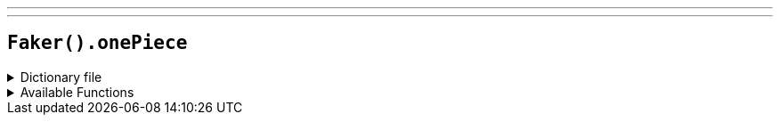 ---
---

== `Faker().onePiece`

.Dictionary file
[%collapsible]
====
[source,yaml]
----
{% snippet 'one_piece_provider_dict' %}
----
====

.Available Functions
[%collapsible]
====
[source,kotlin]
----
Faker().onePiece.characters() // => Monkey D. Luffy

Faker().onePiece.seas() // => East Blue

Faker().onePiece.islands() // => Dawn Island

Faker().onePiece.locations() // => Foosha Village

Faker().onePiece.quotes() // => I love heroes, but I don't want to be one. Do you even know what a hero is!? For example, you have some meat. Pirates will feast on the meat, but the hero will distribute it among the people! I want to eat the meat!

Faker().onePiece.akuma_no_mi() // => Gomu Gomu no Mi
----
====
